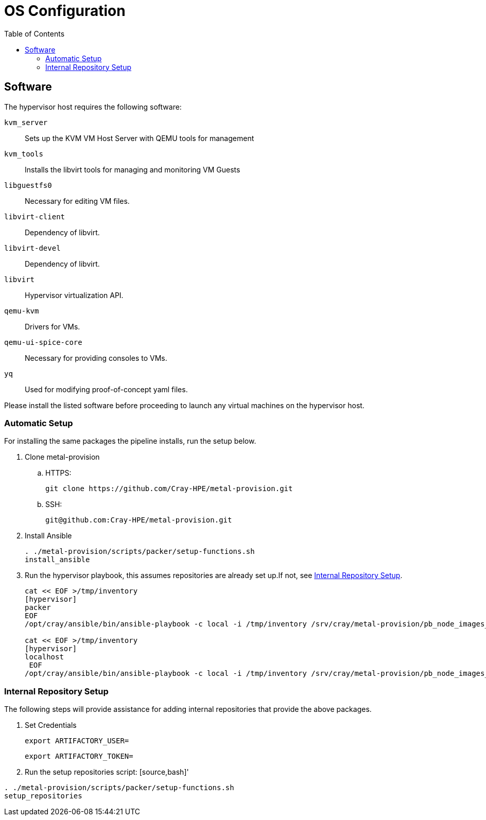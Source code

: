= OS Configuration
:toc:
:toclevels: 3

== Software

The hypervisor host requires the following software:

`kvm_server`:: Sets up the KVM VM Host Server with QEMU tools for management
`kvm_tools`:: Installs the libvirt tools for managing and monitoring VM Guests
`libguestfs0`:: Necessary for editing VM files.
`libvirt-client`:: Dependency of libvirt.
`libvirt-devel`:: Dependency of libvirt.
`libvirt`:: Hypervisor virtualization API.
`qemu-kvm`:: Drivers for VMs.
`qemu-ui-spice-core`:: Necessary for providing consoles to VMs.
`yq`:: Used for modifying proof-of-concept yaml files.

Please install the listed software before proceeding to launch any virtual machines on the hypervisor host.

=== Automatic Setup

For installing the same packages the pipeline installs, run the setup below.

. Clone metal-provision
.. HTTPS:
+
[source,bash]
----
git clone https://github.com/Cray-HPE/metal-provision.git
----
.. SSH:
+
[source,bash]
----
git@github.com:Cray-HPE/metal-provision.git
----
. Install Ansible
+
[source,bash]
----
. ./metal-provision/scripts/packer/setup-functions.sh
install_ansible
----
. Run the hypervisor playbook, this assumes repositories are already set up.If not, see <<internal-repository-setup>>.
+
[source,bash]
----
cat << EOF >/tmp/inventory
[hypervisor]
packer
EOF
/opt/cray/ansible/bin/ansible-playbook -c local -i /tmp/inventory /srv/cray/metal-provision/pb_node_images_libvirt.yml

cat << EOF >/tmp/inventory
[hypervisor]
localhost
 EOF
/opt/cray/ansible/bin/ansible-playbook -c local -i /tmp/inventory /srv/cray/metal-provision/pb_node_images_hypervisor.yml
----

[#internal-repository-setup]
=== Internal Repository Setup

The following steps will provide assistance for adding internal repositories that provide the above packages.

. Set Credentials
+
[source,bash]
----
export ARTIFACTORY_USER=
----
+
[source,bash]
----
export ARTIFACTORY_TOKEN=
----
. Run the setup repositories script:
[source,bash]'
----
. ./metal-provision/scripts/packer/setup-functions.sh
setup_repositories
----
